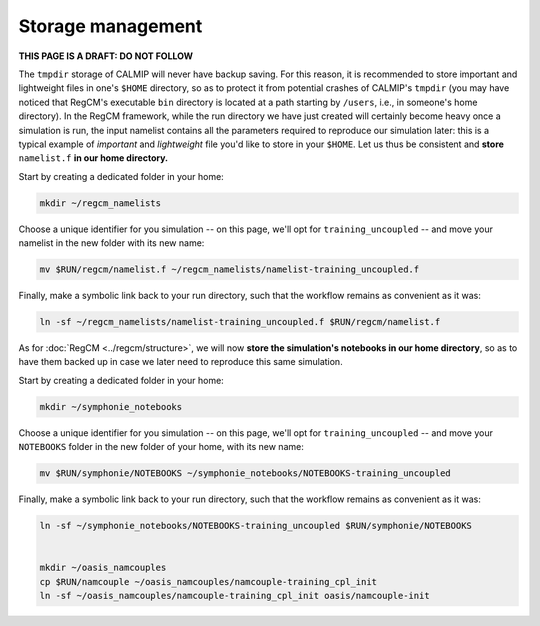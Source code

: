 Storage management
==================

**THIS PAGE IS A DRAFT: DO NOT FOLLOW**

The ``tmpdir`` storage of CALMIP will never have backup saving. For this reason, it is
recommended to store important and lightweight files in one's ``$HOME`` directory, so as
to protect it from potential crashes of CALMIP's ``tmpdir`` (you may have noticed that
RegCM's executable ``bin`` directory is located at a path starting by ``/users``, i.e.,
in someone's home directory). In the RegCM framework, while the run directory we have
just created will certainly become heavy once a simulation is run, the input namelist
contains all the parameters required to reproduce our simulation later: this is a
typical example of *important* and *lightweight* file you'd like to store in your
``$HOME``. Let us thus be consistent and **store** ``namelist.f`` **in our home
directory.**

Start by creating a dedicated folder in your home:

.. code:: bash

   mkdir ~/regcm_namelists


Choose a unique identifier for you simulation -- on this page, we'll opt for
``training_uncoupled`` -- and move your namelist in the new folder with its new name:

.. code:: bash

   mv $RUN/regcm/namelist.f ~/regcm_namelists/namelist-training_uncoupled.f


Finally, make a symbolic link back to your run directory, such that the workflow
remains as convenient as it was:

.. code:: bash

   ln -sf ~/regcm_namelists/namelist-training_uncoupled.f $RUN/regcm/namelist.f

As for :doc:`RegCM <../regcm/structure>`, we will now **store the simulation's
notebooks in our home directory**, so as to have them backed up in case we later need to
reproduce this same simulation.

Start by creating a dedicated folder in your home:

.. code:: bash

   mkdir ~/symphonie_notebooks


Choose a unique identifier for you simulation -- on this page, we'll opt for
``training_uncoupled`` -- and move your ``NOTEBOOKS`` folder in the new folder of your
home, with its new name:

.. code:: bash

   mv $RUN/symphonie/NOTEBOOKS ~/symphonie_notebooks/NOTEBOOKS-training_uncoupled


Finally, make a symbolic link back to your run directory, such that the workflow
remains as convenient as it was:

.. code:: bash

   ln -sf ~/symphonie_notebooks/NOTEBOOKS-training_uncoupled $RUN/symphonie/NOTEBOOKS


   mkdir ~/oasis_namcouples
   cp $RUN/namcouple ~/oasis_namcouples/namcouple-training_cpl_init
   ln -sf ~/oasis_namcouples/namcouple-training_cpl_init oasis/namcouple-init
